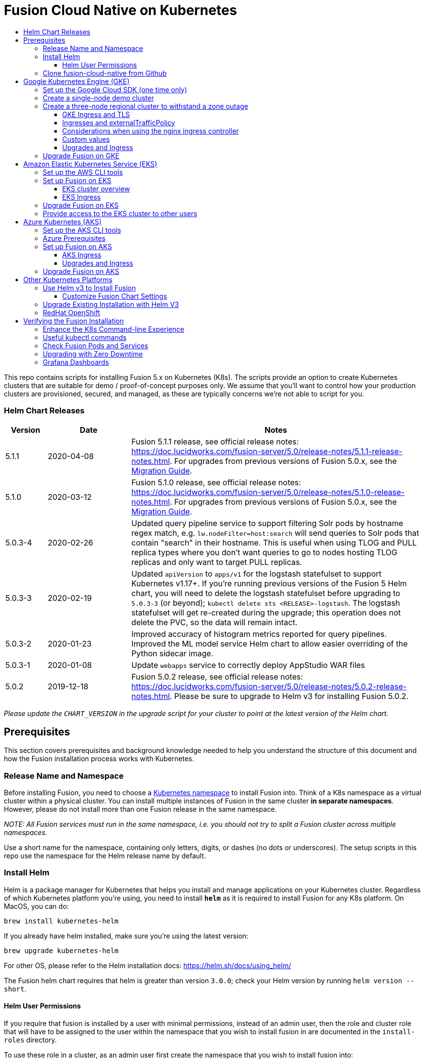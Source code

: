 = Fusion Cloud Native on Kubernetes
:toc:
:toclevels: 4
:toc-title:

This repo contains scripts for installing Fusion 5.x on Kubernetes (K8s). The scripts provide an option to create Kubernetes clusters that are suitable for demo / proof-of-concept purposes only.
We assume that you'll want to control how your production clusters are provisioned, secured, and managed, as these are typically concerns we're not able to script for you.

// tag::body[]

// tag::releases[]

=== Helm Chart Releases
[width="100%",cols="1,2,7",options="header"]
|=========================================================
|Version|Date|Notes
|5.1.1|2020-04-08|Fusion 5.1.1 release, see official release notes: https://doc.lucidworks.com/fusion-server/5.0/release-notes/5.1.1-release-notes.html. For upgrades from previous versions of Fusion 5.0.x, see the https://github.com/lucidworks/fusion-cloud-native/tree/master/migrations[Migration Guide].
|5.1.0|2020-03-12|Fusion 5.1.0 release, see official release notes: https://doc.lucidworks.com/fusion-server/5.0/release-notes/5.1.0-release-notes.html. For upgrades from previous versions of Fusion 5.0.x, see the https://github.com/lucidworks/fusion-cloud-native/tree/master/migrations[Migration Guide].
|5.0.3-4|2020-02-26|Updated query pipeline service to support filtering Solr pods by hostname regex match, e.g. `lw.nodeFilter=host:search` will send queries to Solr pods that contain "search" in their hostname. This is useful when using TLOG and PULL replica types where you don’t want queries to go to nodes hosting TLOG replicas and only want to target PULL replicas.
|5.0.3-3|2020-02-19|Updated `apiVersion` to `apps/v1` for the logstash statefulset to support Kubernetes v1.17+. If you're running previous versions of the Fusion 5 Helm chart, you will need to delete the logstash statefulset before upgrading to `5.0.3-3` (or beyond); `kubectl delete sts <RELEASE>-logstash`. The logstash statefulset will get re-created during the upgrade; this operation does not delete the PVC, so the data will remain intact.
|5.0.3-2|2020-01-23|Improved accuracy of histogram metrics reported for query pipelines. Improved the ML model service Helm chart to allow easier overriding of the Python sidecar image.
|5.0.3-1|2020-01-08|Update `webapps` service to correctly deploy AppStudio WAR files
|5.0.2|2019-12-18|Fusion 5.0.2 release, see official release notes: https://doc.lucidworks.com/fusion-server/5.0/release-notes/5.0.2-release-notes.html. Please be sure to upgrade to Helm v3 for installing Fusion 5.0.2.
|=========================================================

__Please update the `CHART_VERSION` in the upgrade script for your cluster to point at the latest version of the Helm chart.__

// end::releases[]

// tag::prerequisites[]
== Prerequisites

This section covers prerequisites and background knowledge needed to help you understand the structure of this document and how the Fusion installation process works with Kubernetes.

=== Release Name and Namespace

Before installing Fusion, you need to choose a https://kubernetes.io/docs/concepts/overview/working-with-objects/namespaces/[Kubernetes namespace] to install Fusion into.
Think of a K8s namespace as a virtual cluster within a physical cluster. You can install multiple instances of Fusion in the same cluster *in separate namespaces*.
However, please [.underline]#do not# install more than one Fusion release in the same namespace.

__NOTE: All Fusion services must run in the same namespace, i.e. you should not try to split a Fusion cluster across multiple namespaces.__

Use a short name for the namespace, containing only letters, digits, or dashes (no dots or underscores). The setup scripts in this repo use the namespace for the Helm release name by default.

=== Install Helm

Helm is a package manager for Kubernetes that helps you install and manage applications on your Kubernetes cluster.
Regardless of which Kubernetes platform you're using, you need to install *`helm`* as it is required to install Fusion for any K8s platform.
On MacOS, you can do:
```
brew install kubernetes-helm
```
If you already have helm installed, make sure you're using the latest version:
```
brew upgrade kubernetes-helm
```
For other OS, please refer to the Helm installation docs: https://helm.sh/docs/using_helm/

The Fusion helm chart requires that helm is greater than version `3.0.0`; check your Helm version by running `helm version --short`.

==== Helm User Permissions

If you require that fusion is installed by a user with minimal permissions, instead of an admin user, then the role and cluster role that will have to be assigned to the user within the namespace that you wish to install fusion in are documented in the `install-roles` directory.

To use these role in a cluster, as an admin user first create the namespace that you wish to install fusion into:
```
k create namespace fusion-namespace
```
Apply the `role.yaml` and `cluster-role.yaml` files to that namespace

```
k apply -f cluster-role.yaml
k apply -f --namespace fusion-namespace role.yaml
```

Then bind the rolebinding and clusterolebinding to the install user:

```
k create --namespace fusion-namespace rolebinding fusion-install-rolebinding --role fusion-installer --user <install_user>
k create clusterrolebinding fusion-install-rolebinding --clusterrole fusion-installer --user <install_user>
```

You will then be able to run the `helm install` command as the `<install_user>`

=== Clone fusion-cloud-native from Github

You should clone this repo from github as you'll need to run the scripts on your local workstation:
```
git clone https://github.com/lucidworks/fusion-cloud-native.git
```

You should get into the habit of pulling this repo for the latest changes before performing any maintenance operations on your Fusion cluster to ensure you have the latest updates to the scripts.
```
cd fusion-cloud-native
git pull
```

Cloning the github repo is preferred so that you can pull in updates to the scripts, but if you are not a git user, then you can download the project: https://github.com/lucidworks/fusion-cloud-native/archive/master.zip.
Once downloaded, extract the zip and cd into the `fusion-cloud-native-master` directory.

// end::prerequisites[]

== Google Kubernetes Engine (GKE)

// tag::gke[]

The https://github.com/lucidworks/fusion-cloud-native/blob/master/setup_f5_gke.sh[`setup_f5_gke.sh` script^] provided in this repo is strictly optional.
The script is mainly to help those new to Kubernetes and/or Fusion get started quickly.
If you're already familiar with K8s, Helm, and GKE, then you can skip the script and just use Helm directly to install Fusion into an existing cluster or one you create yourself using the process described <<helm-only,here>>.

If you're new to Google Cloud Platform (GCP), then you need an account on https://console.cloud.google.com/freetrial/intro[Google Cloud Platform^] before you can begin deploying Fusion on GKE.

[[sdk-setup]]
=== Set up the Google Cloud SDK (one time only)

If you've already installed the `gcloud` command-line tools, you can skip to <<cluster-create,Create a Fusion cluster in GKE>>.

These steps set up your local Google Cloud SDK environment so that you're ready to use the command-line tools to manage your Fusion deployment.

Usually, you only need to perform these setup steps once.  After that, you're ready to link:#cluster-create[create a cluster].

For a nice getting started tutorial for GKE, see: https://codelabs.developers.google.com/codelabs/cloud-gke-workshop-v2/#1

.How to set up the Google Cloud SDK
. https://console.cloud.google.com/apis/library/container.googleapis.com?q=kubernetes%20engine[Enable the Kubernetes Engine API^].
. Log in to Google Cloud: `gcloud auth login`
. Set up the Google Cloud SDK:
.. `gcloud config set compute/zone <zone-name>`
+
If you are working with regional clusters instead of zone clusters, use `gcloud config set compute/region <region-name>` instead.
.. `gcloud config set core/account <email address>`
.. _New GKE projects only:_ `gcloud projects create <new-project-name>`
+
If you have already created a project, for example in the https://console.cloud.google.com/[Google Cloud Platform console^], then skip to the next step.
.. `gcloud config set project <project-name>`

Make sure you install the Kubernetes command-line tool `kubectl` using:
```
gcloud components install kubectl
gcloud components update
```

[[cluster-create]]
=== Create a single-node demo cluster

Run the https://github.com/lucidworks/fusion-cloud-native/blob/master/setup_f5_gke.sh[`setup_f5_gke.sh` script^] to install Fusion 5.x in a GKE cluster. To create a new, single-node *demo* cluster and install Fusion, simply do:
```
./setup_f5_gke.sh -c <cluster_name> -p <gcp_project_id> --create demo
```

Use the `--help` option to see script usage. If you want the script to create a cluster for you, then you need to pass the `--create` option with either `demo` or `multi_az`. If you don't want the script to create a cluster, then you need to create a cluster before running the script and simply pass the name of the existing cluster using the `-c` parameter.

If you pass `--create demo` to the script, then we create a single node GKE cluster (defaults to using `n1-standard-8` node type). The minimum node type you'll need for a 1 node cluster is an `n1-standard-8` (on GKE) which has 8 CPU and 30 GB of memory. This is cutting it very close in terms of resources as you also need to host all of the Kubernetes system pods on this same node. Obviously, this works for kicking the tires on Fusion 5.1 but is not sufficient for production workloads.

You can change the instance type using the `-i` parameter; see: https://cloud.google.com/compute/docs/regions-zones/#available for an list of which machine types are available in your desired region.

__Note: If not provided the script generates a custom values file named `gke_<cluster>_<namespace>_fusion_values.yaml` which you can use to customize the Fusion chart.__

#WARNING# If using Helm V2, the `setup_f5_gke.sh` script installs Helm's `tiller` component into your GKE cluster with the cluster admin role. If you don't want this, then please upgrade to Helm v3.

If you see an error similar to the following, then wait a few seconds and try running the `setup_f5_gke.sh` script again with the same arguments as this is usually a transient issue:
```
Error: could not get apiVersions from Kubernetes: unable to retrieve the complete list of server APIs: metrics.k8s.io/v1beta1: the server is currently unable to handle the request
```

After running the `setup_f5_gke.sh` script, proceed to the <<verifying,Verifying the Fusion Installation>> section below.

When you're ready to deploy Fusion to a production-like environment, refer to the link:https://github.com/lucidworks/fusion-cloud-native/blob/master/survival_guide/2_planning.adoc[Planning^] section of the Survival Guide.

=== Create a three-node regional cluster to withstand a zone outage

With a three-node regional cluster, nodes are deployed across three separate availability zones.

```
./setup_f5_gke.sh -c <cluster> -p <project> -n <namespace> --region <region-name> --create multi_az
```
--
* `<cluster>` value should be the name of a non-existent cluster; the script will create the new cluster.
* `<project>` must match the name of an existing project in GKE. Run `gcloud config get-value project` to get this value, or see the link:#sdk-setup[GKE setup instructions].
* `<namespace>` Kubernetes namespace to install Fusion into, defaults to `default` with release `f5`
* `<region-name>` value should be the name of a GKE region, defaults to `us-west1`. Run `gcloud config get-value compute/zone` to get this value, or see the link:#sdk-setup[GKE setup instructions] to set the value.
--
In this configuration, Kubernetes deploys a ZooKeeper and Solr pod on each of the three nodes, which allows the cluster to retain ZK quorum and remain operational after losing one node, such as during an outage in one availability zone.

When running in a multi-zone cluster, each Solr node has the `solr_zone` system property set to the zone it is running in, such as `-Dsolr_zone=us-west1-a`.

After running the `setup_f5_gke.sh` script, proceed to the <<verifying,Verifying the Fusion Installation>> section below.

When you're ready to deploy Fusion to a production-like environment, refer to the link:https://github.com/lucidworks/fusion-cloud-native/blob/master/survival_guide/2_planning.adoc[Planning^] section of the Survival Guide.

==== GKE Ingress and TLS

The Fusion proxy service provides authentication and serves as an API gateway for accessing all other Fusion services.
It's typical to use an Ingress for TLS termination in front of the proxy service.

The `setup_f5_gke.sh` supports creating an Ingress with an TLS cert for a domain you own by passing: `-t -h <hostname>`

After the script runs, you need to create an A record in GCP's DNS service to map your domain name to the Ingress IP. Once this occurs, our script setup uses https://letsencrypt.org/[Let's Encrypt] to issue a TLS cert for your Ingress.

To see the status of the Let's Encrypt issued certificate, do:
```
kubectl get managedcertificates -n <namespace> -o yaml
```

Please refer to the Kubernetes documentation on configuring an Ingress for GKE: https://cloud.google.com/kubernetes-engine/docs/tutorials/http-balancer[Setting up HTTP Load Balancing with Ingress]

NOTE: The GCP Ingress defaults to a 30 second timeout, which can lead to false negatives for long running requests such as importing apps. To configure the timeout for the backend in kubernetes:

Create a BackendConfig object in your namespace:

```
---
apiVersion: cloud.google.com/v1beta1
kind: BackendConfig
metadata:
  name: backend_config_name
spec:
  timeoutSec: 120
  connectionDraining:
    drainingTimeoutSec: 60
```

Then make sure that the following entries are in the right place in your values.yaml file:

```
api-gateway:
  service:
    annotations:
      beta.cloud.google.com/backend-config: '{"ports": {"6764":"backend_config_name"}}'
```

and upgrade your release to apply the configuration changes


==== Ingresses and externalTrafficPolicy

When running a fusion cluster behind an externally controlled LoadBalancer it can be advantageous
to configure the `externalTrafficPolicy` of the `proxy` service to `Local`. This preserves the client
source IP and avoids a second hop for LoadBalancer and NodePort type services, but risks potentially
imbalanced traffic spreading. Although when running in a cluster with a dedicated pool for spark jobs
that can scale up and down freely it can prevent unwanted request failures. This behaviour can be
altered with the `api-gateway.service.externalTrafficPolicy` value, which is set to `Local` if the example values
file is used.

__You must use `externalTrafficPolicy`=`Local` for the Trusted HTTP Realm to work correctly.__


If you are already using a custom 'values.yaml' file, create an entry for `externalTrafficPolicy` under `api-gateway` service.

```
api-gateway:
  service:
    externalTrafficPolicy: Local
```

==== Considerations when using the nginx ingress controller

If you are using the `nginx` ingress controller to fulfil your ingress definitions there are a couple
of options that are recommended to be set in the configmap:

```
enable-underscores-in-headers: "true"   # Fusion can return some headers that have underscores, these have to be explicitly enabled in nginx
proxy-body-size: "0"        # By default nginx places a maximum size on request bodies, either increase as needed or disable by setting to 0
proxy-read-timeout: "300"   # Increases the timeout for potential slow queries.
```
==== Custom values

There are some example values files that can be used as a starting point for
resources, affinity and replica count configuration in the `example-values` folder.
These can be passed to the install script using the `--values` option, for example:
```
./setup_f5_gke.sh -c <cluster> -p <project> -r <release> -n <namespace> \
  --values example-values/affinity.yaml --values example-values/resources.yaml --values example-values/replicas.yaml
```
The `--values` option can be passed multiple times, if the same configuration property is contained within multiple `values` files then the values from the latest file passed as a `--values` option are used.

==== Upgrades and Ingress

*IMPORTANT* If you used the `-t -h <hostname>` options when installing your cluster, our script created an additional values yaml file named `tls-values.yaml`.

To make things easier for you when upgrading, you should add the settings from this file into your main custom values yaml file, e.g.:
```
api-gateway:
  service:
    type: "NodePort"
  ingress:
    enabled: true
    host: "<hostname>"
    tls:
      enabled: true
    annotations:
      "networking.gke.io/managed-certificates": "<RELEASE>-managed-certificate"
      "kubernetes.io/ingress.class": "gce"
```
This way you don't have to remember to pass the additional `tls-values.yaml` file when upgrading.

// end::gke[]

=== Upgrade Fusion on GKE

// tag::upgrade-gke[]

Before you begin, please consult the https://github.com/lucidworks/fusion-cloud-native/tree/master/migrations[Migration Guide] before proceeding with an upgrade.

During installation, the setup script generates a file named `gke_<cluster>_<release>_fusion_values.yaml`; use this file to customize Fusion settings.

In addition, the setup script creates a helper upgrade script to streamline the upgrade process. Look in the directory where you ran the setup script initially for a file named:

```
gke_<cluster>_<release>_upgrade_fusion.sh
```
where `<release>` is typically the same as your namespace unless you overrode the default value using the `-r` option.

After running the upgrade, use `kubectl get pods` to see the changes being applied to your cluster. It may take several minutes to perform the upgrade as new Docker images need to be pulled from DockerHub.
To see the versions of running pods, do:
```
kubectl get po -o jsonpath='{..image}'  | tr -s '[[:space:]]' '\n' | sort | uniq
```

// end::upgrade-gke[]

== Amazon Elastic Kubernetes Service (EKS)

// tag::eks[]

The https://github.com/lucidworks/fusion-cloud-native/blob/master/setup_f5_eks.sh[`setup_f5_eks.sh` script^] provided in this repo is strictly optional.
The script is mainly to help those new to Kubernetes and/or Fusion get started quickly.
If you're already familiar with K8s, Helm, and EKS, then you use Helm directly to install Fusion into an existing cluster or one you create yourself using the process described <<helm-only,here>>.

If you're new to Amazon Web Services (AWS), then please visit the Amazon Web Services https://aws.amazon.com/getting-started/[Getting Started Center] to set up an account.

If you're new to Kubernetes and EKS, then we recommend going through Amazon's https://eksworkshop.com/introduction/[EKS Workshop] before proceeding with Fusion.

[[eks-setup]]
=== Set up the AWS CLI tools

Before launching an EKS cluster, you need to install and configure `kubectl`, `aws`, `eksctl`, `aws-iam-authenticator` using the links provided below:

.Required AWS Command-line Tools:
. kubectl: https://kubernetes.io/docs/tasks/tools/install-kubectl/[Install kubectl]
. aws: https://docs.aws.amazon.com/cli/latest/userguide/cli-chap-install.html[Installing the AWS CLI]
. eksctl: https://docs.aws.amazon.com/eks/latest/userguide/getting-started-eksctl.html[Getting Started with eksctl]
. aws-iam-authenticator: https://docs.aws.amazon.com/eks/latest/userguide/install-aws-iam-authenticator.html[AWS IAM Authenticator for Kubernetes]

Run `aws configure` to configure a profile for authenticating to AWS. You'll use the profile name you configure in this step, which defaults to `default`, as the `-p` argument to the `setup_f5_eks.sh` script in the next section.

NOTE: When working in Ubuntu, avoid using the eksctl snap version. Alternative sources can have different versions that could cause command failures.

[[eks-cluster-create]]
=== Set up Fusion on EKS

To create a cluster in EKS the following IAM policies are required:

* AmazonEC2FullAccess
* AWSCloudFormationFullAccess

.EKS Permissions
|===

| eks:DeleteCluster | eks:UpdateClusterVersion | eks:ListUpdates | eks:DescribeUpdate

| eks:DescribeCluster | eks:ListClusters | eks:CreateCluster |  |

|===

.VPC Permissions
|===

| ec2:DeleteSubnet | ec2:DeleteVpcEndpoints | ec2:CreateVpc | ec2:AttachInternetGateway

| ec2:DetachInternetGateway | ec2:DisassociateSubnetCidrBlock | ec2:DescribeVpcAttribute | ec2:AssociateVpcCidrBlock

| ec2:ModifySubnetAttribute | ec2:DisassociateVpcCidrBlock | ec2:CreateVpcEndpoint | ec2:DescribeVpcs

| ec2:CreateInternetGateway | ec2:AssociateSubnetCidrBlock | ec2:ModifyVpcAttribute | ec2:DeleteInternetGateway

| ec2:DeleteVpc | ec2:CreateSubnet | ec2:DescribeSubnets | ec2:ModifyVpcEndpoint

|===


.IAM Permissions
|===

| iam:CreateInstanceProfile | iam:DeleteInstanceProfile | iam:GetRole | iam:GetPolicyVersion

| iam:UntagRole | iam:GetInstanceProfile | iam:GetPolicy | iam:TagRole

| iam:RemoveRoleFromInstanceProfile | iam:DeletePolicy | iam:CreateRole | iam:DeleteRole

| iam:AttachRolePolicy | iam:PutRolePolicy | iam:ListInstanceProfiles | iam:AddRoleToInstanceProfile

| iam:CreatePolicy | iam:ListInstanceProfilesForRole | iam:PassRole | iam:DetachRolePolicy

| iam:DeleteRolePolicy | iam:CreatePolicyVersion | iam:GetRolePolicy | iam:DeletePolicyVersion

|===


Download and run the https://github.com/lucidworks/fusion-cloud-native/blob/master/setup_f5_eks.sh[`setup_f5_eks.sh` script^] to install Fusion 5.x in a EKS cluster. To create a new cluster and install Fusion, simply do:
```
./setup_f5_eks.sh -c <cluster_name> -p <aks_resource_group>
```

If you want the script to create a cluster for you (the default behavior), then you need to pass the `--create` option with either `demo` or `multi_az`.
If you don't want the script to create a cluster, then you need to create a cluster before running the script and simply pass the name of the existing cluster using the `-c` parameter.

Use the `--help` option to see full script usage.

#WARNING# If using Helm V2, the `setup_f5_eks.sh` script installs Helm's `tiller` component into your EKS cluster with the cluster admin role. If you don't want this, then please upgrade to Helm v3.

#WARNING# The `setup_f5_eks.sh` script creates a service account that provides S3 read-only permissions to the created pods.

After running the `setup_f5_eks.sh` script, proceed to the <<verifying,Verifying the Fusion Installation>> section below.

==== EKS cluster overview

The EKS cluster is created using `eksctl` (https://eksctl.io/). By default it will setup the following resources in your AWS account:

- A dedicated VPC for the EKS cluster in the specified region with CIDR: `192.168.0.0/16`
- 3 Public and 3 Private subnets within the created VPC, each with a `/19` CIDR range, along with the corresponding route tables.
- A NAT gateway in each Public subnet
- An Auto Scaling Group of the instance type specified by the script, which defaults to `m5.2xlarge`, with 3 instances spanning the public subnets.

See https://eksctl.io/usage/vpc-networking/ for more information on the networking setup.

==== EKS Ingress

The `setup_f5_eks.sh` script exposes the Fusion proxy service on an external IP over HTTP. This is done for demo or getting started purposes. However, you're strongly encouraged to configure a K8s Ingress with TLS termination in front of the proxy service.
See: https://aws.amazon.com/premiumsupport/knowledge-center/terminate-https-traffic-eks-acm/

Our EKS script creates a classic ELB for exposing fusion proxy service. In case you need to change this behavior or create another type of ELB, you can follow these steps:


. Using https://github.com/kubernetes-sigs/aws-alb-ingress-controller[AWS ALB Ingress Controller^]:

.. Attach the following this https://raw.githubusercontent.com/kubernetes-sigs/aws-alb-ingress-controller/v1.1.5/docs/examples/iam-policy.json[policy^] to the role which is associated to your eks nodes.
.. Add the helm incubator repository:
```
helm repo add incubator http://storage.googleapis.com/kubernetes-charts-incubator
```
.. Install an alb ingress controller:
```
helm install incubator/aws-alb-ingress-controller --set autoDiscoverAwsRegion=true --set autoDiscoverAwsVpcID=true --set clusterName=<cluster_name>
```
... Change the proxy service type from LoadBalancer to Nodeport. One option is updating the following values in your fusion values yaml file and apply the changes using the upgrade script::
```
api-gateway:
  service:
    type: "NodePort"
    port: 6764
    targetPort: 6764
```
... Create an ingress-controller for redirecting the port to the proxy service, you can use this example:
```
apiVersion: extensions/v1beta1
kind: Ingress
metadata:
  name: "nginx-ingress"
  namespace: "<your_namespace>"
  annotations:
    kubernetes.io/ingress.class: alb
    alb.ingress.kubernetes.io/scheme: internet-facing
  labels:
    app: nginx-ingress
spec:
  rules:
    - host: <your_dns_name>
      http:
        paths:
          - path: /*
            backend:
              serviceName: "proxy"
              servicePort: 6764

```
... Wait until an application load balancer is assigned to your ingress, you can check it with: `kubectl get ing -n <your-namespace>`
... Finally, use Route 53 or your DNS provider for creating an A ALIAS DNS record to `<your_dns_name>` pointing to the load balancer DNS name.


// end::eks[]

=== Upgrade Fusion on EKS

// tag::upgrade-eks[]

Before you begin, please consult the https://github.com/lucidworks/fusion-cloud-native/tree/master/migrations[Migration Guide] before proceeding with an upgrade.

To make things easier for you, our setup script creates an upgrade script you can use to perform upgrades, see:

```
eks_<cluster>_<release>_upgrade_fusion.sh
```
// end::upgrade-eks[]

// tag::eks[]
=== Provide access to the EKS cluster to other users

Initially, only the user that created the Amazon EKS cluster has `system:masters` permissions to configure the cluster. In order to extend the permissions, a `ConfigMap` should be created to allow access to IAM users or roles.

For providing these permissions, use the following yaml file as a template, replacing the required values:

aws-auth.yaml
```
apiVersion: v1
kind: ConfigMap
metadata:
  name: aws-auth
  namespace: kube-system
data:
  mapRoles: |
    - rolearn: <node_instance_role_arn>
      username: system:node:{{EC2PrivateDNSName}}
      groups:
        - system:bootstrappers
        - system:nodes
  mapUsers: |
    - userarn: arn:aws:iam::<account_id>:user/<username>
      username: <username>
      groups:
        - system:masters
```

Use the following command for applying the yaml file: `kubectl apply -f aws-auth.yaml`

// end::eks[]

== Azure Kubernetes (AKS)

// tag::aks[]

The https://github.com/lucidworks/fusion-cloud-native/blob/master/setup_f5_aks.sh[`setup_f5_aks.sh` script^] provided in this repo is strictly optional.
The script is mainly to help those new to Kubernetes and/or Fusion get started quickly.
If you're already familiar with K8s, Helm, and AKS, then you use Helm directly to install Fusion into an existing cluster or one you create yourself using the process described <<helm-only,here>>.

If you're new to Azure, then please visit https://azure.microsoft.com/en-us/free/search/[^] to set up an account.

[[aks-setup]]
=== Set up the AKS CLI tools

Before launching an AKS cluster, you need to install and configure `kubectl` and `az` using the links provided below:

.Required AKS Command-line Tools:
. `kubectl`: https://kubernetes.io/docs/tasks/tools/install-kubectl/[Install kubectl]
. `az`: https://docs.microsoft.com/en-us/cli/azure/install-azure-cli?view=azure-cli-latest[Installing the Azure CLI]

To confirm your account access and command-line tools are set up correctly, run the `az login` command (`az login –help` to see available options).

=== Azure Prerequisites

To launch a cluster in AKS (or pretty much do anything with Azure) you need to setup a Resource Group. Resource Groups are a way of organizing and managing related resources in Azure.
For more information about resource groups, see https://docs.microsoft.com/en-us/azure/azure-resource-manager/resource-group-overview#resource-groups[^].

You also need to choose a location where you want to spin up your AKS cluster, such as `westus2`. For a list of locations you can choose, see https://azure.microsoft.com/en-us/global-infrastructure/locations/[^].

Use the Azure console in your browser to create a resource group, or simply do:
```
az group create -g $AZURE_RESOURCE_GROUP -l $AZURE_LOCATION
```

.To recap, you should have the following requirements in place:
. Azure Account set up.
. `azure-cli` (`az`) command-line tools installed.
. `az` login working.
. Created an Azure Resource Group and selected a location to launch the cluster.

[[aks-cluster-create]]
=== Set up Fusion on AKS

Download and run the https://github.com/lucidworks/fusion-cloud-native/blob/master/setup_f5_aks.sh[`setup_f5_aks.sh` script^] to install Fusion 5.x in a AKS cluster. To create a new cluster and install Fusion, simply do:
```
./setup_f5_aks.sh -c <cluster_name> -p <aks_resource_group>
```
If you don't want the script to create a cluster, then you need to create a cluster before running the script and simply pass the name of the existing cluster using the `-c` parameter.

Use the `--help` option to see full script usage.

By default, our script installs Fusion into the default namespace; think of a K8s namespace as a virtual cluster within a physical cluster. You can install multiple instances of Fusion in the same cluster in separate namespaces. However, please do not install more than one Fusion release in the same namespace.

You can override the namespace using the `-n` option. In addition, our script uses f5 for the Helm release name; you can customize this using the `-r` option. Helm uses the release name you provide to track a specific instance of an installation, allowing you to perform updates and rollback changes for that specific release only.

You can also pass the `--preview` option to the script, which enables soon-to-be-released features for AKS, such as deploying a multi-zone cluster across 3 availability zones for higher availability guarantees. For more information about the Availability Zone feature, see https://docs.microsoft.com/en-us/azure/aks/availability-zones[^].

It takes a while for AKS to spin up the new cluster. The cluster will have three Standard_D4_v3 nodes which have 4 CPU cores and 16 GB of memory. Behind the scenes, our script calls the `az aks create` command.

WARNING: If using Helm V2, the `setup_f5_aks.sh` script installs Helm's `tiller` component into your AKS cluster with the cluster admin role. If you don't want this, then please upgrade to Helm v3.

After running the `setup_f5_aks.sh` script, proceed to <<verifying,Verifying the Fusion Installation>>.

==== AKS Ingress

The `setup_f5_aks.sh` script exposes the Fusion proxy service on an external IP over HTTP. This is done for demo or getting started purposes. However, you're strongly encouraged to configure a K8s Ingress with TLS termination in front of the proxy service.

Use the `-t` and `-h <hostname>` options to have our script create an Ingress with a TLS certificate issued by Let's Encrypt.

==== Upgrades and Ingress

IMPORTANT: If you used the `-t -h <hostname>` options when installing your cluster, our script created an additional values yaml file named `tls-values.yaml`.

To make things easier for you when upgrading, you should add the settings from this file into your main custom values yaml file.  For example:
```
api-gateway:
  service:
    type: "NodePort"
  ingress:
    enabled: true
    host: "<hostname>"
    tls:
      enabled: true
    annotations:
      "networking.gke.io/managed-certificates": "<RELEASE>-managed-certificate"
      "kubernetes.io/ingress.class": "gce"
```
This way, you don't have to remember to pass the additional `tls-values.yaml` file when upgrading.
// end::aks[]

=== Upgrade Fusion on AKS

// tag::upgrade-aks[]

Before you begin, please consult the https://github.com/lucidworks/fusion-cloud-native/tree/master/migrations[Migration Guide] before proceeding with an upgrade.

To make things easier for you, our setup script creates an upgrade script you can use to perform upgrades, see:

```
aks_<cluster>_<release>_upgrade_fusion.sh
```
// end::upgrade-aks[]

== Other Kubernetes Platforms

// tag::other[]

If you're not running on managed K8s platform such as GKE, AKS, or EKS, you can use Helm to install the Fusion chart to an existing Kubernetes cluster.

[[helm-only]]
=== Use Helm v3 to Install Fusion

You should upgrade to the latest version of Helm v3 for working with Fusion. If you need to keep Helm V2 for other clusters,
ensure Helm V3 is ahead of Helm V2 in your working shell's PATH before proceeding.

==== Customize Fusion Chart Settings

Fusion aims to be well-configured out-of-the-box, but you can customize any of the built-in settings using a custom values `YAML` file. If you use one of our setup scripts, such as `setup_f5_gke.sh`, then it will create a custom values YAML file for you the first time you run it using the https://github.com/lucidworks/fusion-cloud-native/blob/master/customize_fusion_values.yaml.example[`customize_fusion_values.yaml.example`^] as a template.

If you're working with Helm directly and not using one of our setup scripts, then run the https://github.com/lucidworks/fusion-cloud-native/blob/master/customize_fusion_values.sh[`customize_fusion_values.sh`^] script to create a custom values YAML file from our https://github.com/lucidworks/fusion-cloud-native/blob/master/customize_fusion_values.yaml.example[`customize_fusion_values.yaml.example`^] template as a starting point:
```
./customize_fusion_values.sh  -c <cluster> -n <namespace> \
  --provider <provider> --num-solr 1 --node-pool "<node_pool>"
```

NOTE: Pass `--help` for usage details.

In this example:
* `<provider>` is the K8s platform you're running on, such as `gke`
* `<cluster>` is the name of your cluster
* `<namespace>` is the K8s namespace where you plan to install Fusion

NOTE: The `--node-pool` option specifies the node selector label for determining which nodes to run Fusion pods. You can pass `"{}"` to let Kubernetes decide which nodes to schedule pods on.

This file is referred to as `${MY_VALUES}` in the commands belo. Replace the filename with the correct filename for your environment. Keep this file handy, as you'll need it to customize Fusion settings and upgrade to a newer version.

Review the settings in the custom values YAML file to ensure the defaults are appropriate for your environment, including the number of Solr and Zookeeper replicas.

Add the Lucidworks Helm repo:
```
helm repo add lucidworks https://charts.lucidworks.com
```

The `customize_fusion_values.sh` script creates an upgrade script to install/upgrade Fusion into Kubernetes using Helm. Look in the directory where you ran `customize_fusion_values.sh` for a script named like:
`<provider>_<cluster>_<namespace>_upgrade_fusion.sh`. Run this script to install Fusion.

// end::other[]

===  Upgrade Existing Installation with Helm V3

// tag::upgrade-other[]

Before you begin, please consult the https://github.com/lucidworks/fusion-cloud-native/tree/master/migrations[Migration Guide] before proceeding with an upgrade.

To update an existing installation, do:
```
RELEASE=f5
NAMESPACE=default
helm repo update
helm upgrade ${RELEASE} "lucidworks/fusion" --namespace "${NAMESPACE}" --values "${MY_VALUES}"
```

Except for Zookeeper, all K8s deployments and statefulsets use a RollingUpdate update policy:
```
  strategy:
    rollingUpdate:
      maxSurge: 25%
      maxUnavailable: 25%
    type: RollingUpdate
```

Zookeeper instances use `OnDelete` to avoid changing critical stateful pods in the Fusion deployment.
To apply changes to Zookeeper after performing the upgrade (uncommon), you need to manually delete the pods. For example:
```
kubectl delete pod f5-zookeeper-0
```

IMPORTANT: Delete one pod at a time, and verify the new pod is healthy and serving traffic before deleting the next healthy pod.

Alternatively, you can set the `updateStrategy` under the `zookeeper` section in your `"${MY_VALUES}"` file:

```
solr:
  ...
  zookeeper:
    updateStrategy:
      type: "RollingUpdate"
```
// end::upgrade-other[]

// tag::other[]
=== RedHat OpenShift

We can deploy Fusion in an existing OpenShift cluster. This cluster should be created using https://cloud.redhat.com/openshift/install[OpenShift Infrastructure Provider^]. A Red Hat Customer Portal account is required. OpenShift Online services are not supported.

The easiest way to install on OpenShift is to run the `setup_f5_k8s.sh` script for your *existing* cluster; use the `--help` option to see script usage. For instance, the following command will install Fusion 5 into the specified namespace (`-n`) and OpenShift cluster (`-c`):

```
./setup_f5_k8s.sh -c <CLUSTER> -n <NAMESPACE> --provider oc
```

Tip: `kubectl` should work with your OpenShift cluster (see: https://docs.openshift.com/container-platform/4.1/cli_reference/usage-oc-kubectl.html) and Lucidworks recommends installing the latest `kubectl` for your workstation instead of using `oc` for installing Fusion 5. However, if you do not have `kubectl` installed, then you'll need to update the upgrade script created by `setup_f5_k8s.sh` to use `oc` instead of `kubectl` (search and replace on the BASH script using a text editor).

When you're ready to deploy Fusion to a production-like environment, refer to the link:https://github.com/lucidworks/fusion-cloud-native/blob/master/survival_guide/2_planning.adoc[Planning^] section of the Survival Guide.

Lucidworks recommends using Helm v3, but in case Tiller is required for Helm v2, the cluster security needs to be relaxed to allow images to run with different UIDs:
```
oc adm policy add-scc-to-group anyuid system:authenticated
```

// end::other[]

// tag::verify[]

[[verifying]]
== Verifying the Fusion Installation

In this section, we provide some tips on how to verify the Fusion installation. First, let's review some useful kubectl commands.

=== Enhance the K8s Command-line Experience

When working with Kubernetes on the command-line, it's useful to create a shell alias for `kubectl`, e.g.:
```
alias k=kubectl
```

Here is a list of tools we found useful for improving your command-line experience with Kubernetes:

* krew (kubectl plugin mgr): https://github.com/kubernetes-sigs/krew/
* kube-ps1 (show current context on command line prompt): https://github.com/jonmosco/kube-ps1
* kubectx / kubens (switch between clusters / namespaces): https://github.com/ahmetb/kubectx

=== Useful kubectl commands

kubectl reference: https://kubernetes.io/docs/reference/generated/kubectl/kubectl-commands

Set the namespace for `kubectl` if not using the default:
```
kubectl config set-context --current --namespace=<NAMESPACE>
```
__This saves you from having to pass `-n` with every command.__

Get a list of running pods: `k get pods`

Get logs for a pod using a label: `k logs –l app.kubernetes.io/component=query-pipeline`

Get pod deployment spec and details: `k get pods <pod_id> -o yaml`

Get details about a pod events: `k describe po <pod_id>`

Port forward to a specific pod: `k port-forward <pod_id> 8983:8983`

SSH into a pod: `k exec -it <pod_id> -- /bin/bash`

CPU/Memory usage report for pods: `k top pods`

Forcefully kill a pod: `k delete po <pod_id> --force --grace-period 0`

Scale up (or down) a deployment: `k scale deployment.v1.apps/<id> --replicas=N`

Get a list of pod versions: `k get po -o jsonpath='{..image}'  | tr -s '[[:space:]]' '\n' | sort | uniq`

=== Check Fusion Pods and Services

Once the install script completes, you can check that all pods and services are available using:
```
kubectl get pods
```

If all goes well, you should see a list of pods similar to:
```
NAME                                                        READY   STATUS    RESTARTS   AGE
seldon-controller-manager-6675874894-qxwrv                  1/1     Running   0          8m45s
f5-admin-ui-74d794f4f8-m5jms                                1/1     Running   0          8m45s
f5-ambassador-fd6b9b5dc-7ghf6                               1/1     Running   0          8m43s
f5-api-gateway-6b9998b9c-tmchk                              1/1     Running   0          8m45s
f5-auth-ui-7565564b4c-rdc74                                 1/1     Running   0          8m42s
f5-classic-rest-service-0                                   1/1     Running   3          8m44s
f5-devops-ui-77bb867ffb-fbzxd                               1/1     Running   0          8m42s
f5-fusion-admin-78b8f8fc7f-4d7l8                            1/1     Running   0          8m42s
f5-fusion-indexing-599c8d448-xzsvm                          1/1     Running   0          8m44s
f5-insights-665fd9f6fc-g5psw                                1/1     Running   0          8m43s
f5-job-launcher-84dd4c5c96-p8528                            1/1     Running   0          8m44s
f5-job-rest-server-6d44d964b8-xtnxw                         1/1     Running   0          8m45s
f5-logstash-0                                               1/1     Running   0          8m45s
f5-ml-model-service-6987dc94c9-9ppp8                        2/2     Running   1          8m45s
f5-monitoring-grafana-5d499dbb58-pzw72                      1/1     Running   0          10m
f5-monitoring-prometheus-kube-state-metrics-54d6678dv9h7h   1/1     Running   0          10m
f5-monitoring-prometheus-pushgateway-7d65c65b85-vwrwf       1/1     Running   0          10m
f5-monitoring-prometheus-server-0                           2/2     Running   0          10m
f5-pm-ui-86cbc5bb65-nd2n8                                   1/1     Running   0          8m44s
f5-pulsar-bookkeeper-0                                      1/1     Running   0          8m45s
f5-pulsar-broker-b56cc776f-56msx                            1/1     Running   0          8m45s
f5-query-pipeline-5d75d7d5f4-l2mdf                          1/1     Running   0          8m43s
f5-rest-service-7bb6cfc65f-7wfs2                            1/1     Running   0          8m42s
f5-rpc-service-987fdc648-dldwv                              1/1     Running   0          8m45s
f5-rules-ui-6b9d55b78f-9hzzj                                1/1     Running   0          8m43s
f5-solr-0                                                   1/1     Running   0          8m44s
f5-solr-exporter-c4687c785-jsm7x                            1/1     Running   0          8m45s
f5-ui-6cdbcc68c6-rj9cq                                      1/1     Running   0          8m45s
f5-webapps-6d6bb9bfd-hm4qx                                  1/1     Running   0          8m45s
f5-workflow-controller-7b66679fb7-sjbvp                     1/1     Running   0          8m44s
f5-zookeeper-0                                              1/1     Running   0          8m45s
```
The number of pods per deployment / statefulset will vary based on your cluster size and replicaCount settings in your custom values YAML file.
Also, don't worry if you see some pods having been restarted as that just means they were too slow to come up and Kubernetes killed and restarted them.
You do want to see at least one pod running for every service. If a pod is not running after waiting a sufficient amount of time,
use `kubectl logs <pod_id>` to see the logs for that pod; to see the logs for previous versions of a pod, use: `kubectl logs <pod_id> -p`.
You can also look at the actions Kubernetes performed on the pod using `kubectl describe po <pod_id>`.

To see a list of Fusion services, do:
```
kubectl get svc
```

For an overview of the various Fusion 5 microservices, see: https://doc.lucidworks.com/fusion-server/5.0/deployment/kubernetes/microservices.html

Once you're ready to build a Fusion cluster for production, please see the https://github.com/lucidworks/fusion-cloud-native/tree/master/survival_guide[Fusion 5 Survival Guide] in this repo.

=== Upgrading with Zero Downtime

One of the most powerful features provided by Kubernetes and a cloud-native microservices architecture is the ability to do a rolling update on a live cluster. Fusion 5 allows customers to upgrade from Fusion 5.x.y to a later 5.x.z version on a live cluster with zero downtime or disruption of service.

When Kubernetes performs a rolling update to an individual microservice, there will be a mix of old and new services in the cluster concurrently (only briefly in most cases) and requests from other services will be routed to both versions. Consequently, Lucidworks ensures all changes we make to our service do not break the API interface exposed to other services in the same 5.x line of releases. We also ensure stored configuration remains compatible in the same 5.x release line.

Lucidworks releases minor updates to individual services frequently, so our customers can pull in those upgrades using Helm at their discretion.

To upgrade your cluster at any time, use the `--upgrade` option with our setup scripts in this repo.

The scripts in this repo automatically pull in the latest chart updates from our Helm repository and deploy any updates needed by doing a diff of your current installation and the latest release from Lucidworks.
To see what would be upgraded, you can pass the `--dry-run` option to the script.

=== Grafana Dashboards

Get the initial Grafana password from a K8s secret by doing:

```
kubectl get secret --namespace "${NAMESPACE}" ${RELEASE}-monitoring-grafana \
  -o jsonpath="{.data.admin-password}" | base64 --decode ; echo
```

With Grafana, you can either setup a temporary port-forward to a Grafana pod or expose Grafana on an external IP using a K8s LoadBalancer.
To define a LoadBalancer, do (replace ${RELEASE} with your Helm release label):

```
kubectl expose deployment ${RELEASE}-monitoring-grafana --type=LoadBalancer --name=grafana --port=3000 --target-port=3000
```

You can use `kubectl get services --namespace <namespace>` to determine when the load balancer is setup and its IP address. Direct your browser to http://<GrafanaIP>:3000 and enter the username `admin@localhost` and the password that was returned in the previous step.

This will log you into the application. It is recommended that you create another administrative user with a more desirable password.

The dashboards and datasoure will be setup for you in grafana, simply navigate to `Dashboards` -> `Manage` to view the vailable dashboards

// end::verify[]


// end::body[]
